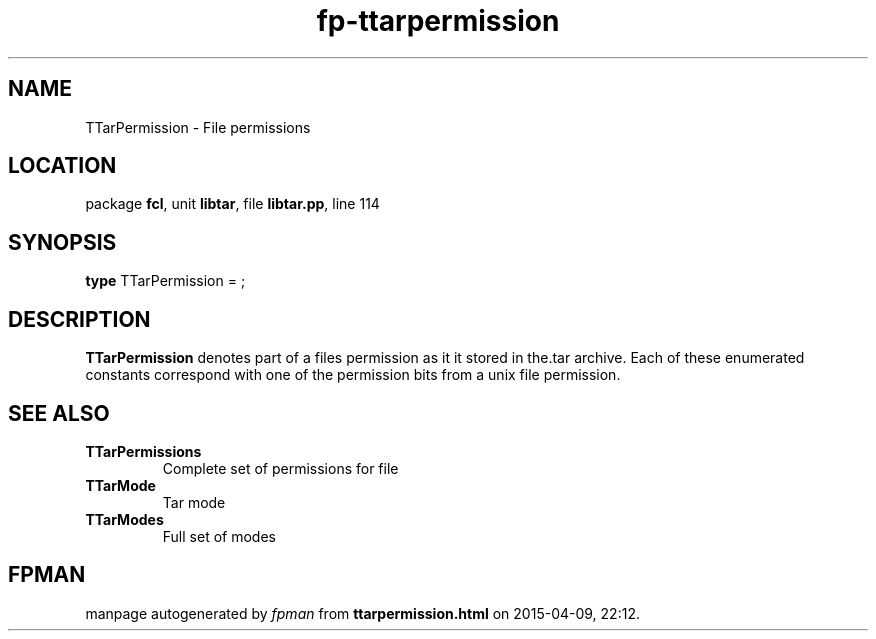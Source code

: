 .\" file autogenerated by fpman
.TH "fp-ttarpermission" 3 "2014-03-14" "fpman" "Free Pascal Programmer's Manual"
.SH NAME
TTarPermission - File permissions
.SH LOCATION
package \fBfcl\fR, unit \fBlibtar\fR, file \fBlibtar.pp\fR, line 114
.SH SYNOPSIS
\fBtype\fR TTarPermission = ;
.SH DESCRIPTION
\fBTTarPermission\fR denotes part of a files permission as it it stored in the.tar archive. Each of these enumerated constants correspond with one of the permission bits from a unix file permission.


.SH SEE ALSO
.TP
.B TTarPermissions
Complete set of permissions for file
.TP
.B TTarMode
Tar mode
.TP
.B TTarModes
Full set of modes

.SH FPMAN
manpage autogenerated by \fIfpman\fR from \fBttarpermission.html\fR on 2015-04-09, 22:12.

